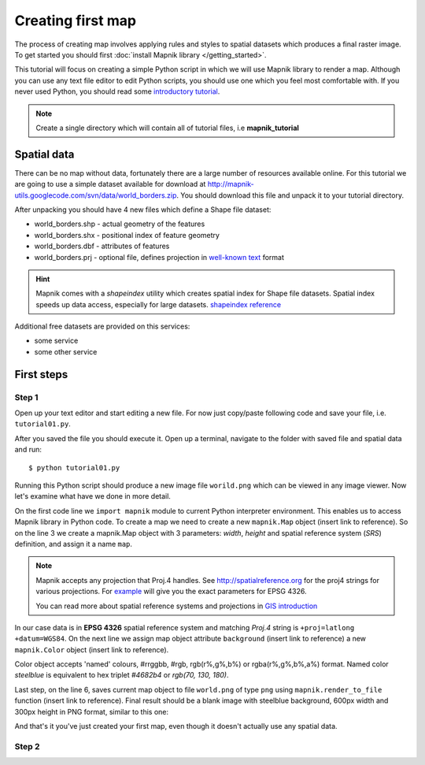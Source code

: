 ******************
Creating first map
******************

The process of creating map involves applying rules and styles to
spatial datasets which produces a final raster image. To get started
you should first :doc:`install Mapnik library </getting_started>`.

This tutorial will focus on creating a simple Python script in which
we will use Mapnik library to render a map. Although you can use any
text file editor to edit Python scripts, you should use one which you
feel most comfortable with. If you never used Python, you should read
some `introductory tutorial <http://diveintopython.org/>`_.

.. note:: 
   
   Create a single directory which will contain all of tutorial
   files, i.e **mapnik_tutorial**


Spatial data
============

There can be no map without data, fortunately there are a large number
of resources available online.  For this tutorial we are going to use
a simple dataset available for download at
http://mapnik-utils.googlecode.com/svn/data/world_borders.zip. You
should download this file and unpack it to your tutorial directory.

After unpacking you should have 4 new files which define a Shape file
dataset:

* world_borders.shp - actual geometry of the features
* world_borders.shx - positional index of feature geometry
* world_borders.dbf - attributes of features
* world_borders.prj - optional file, defines projection in `well-known
  text <http://en.wikipedia.org/wiki/Well-known_text>`_ format

.. hint::

   Mapnik comes with a *shapeindex* utility which creates spatial
   index for Shape file datasets. Spatial index speeds up data access,
   especially for large datasets.  `shapeindex reference <index.html>`_

Additional free datasets are provided on this services:

* some service
* some other service


First steps
===========

Step 1
______

Open up your text editor and start editing a new file. For now just
copy/paste following code and save your file, i.e. ``tutorial01.py``.

.. code-block:: python
   :linenos:

   import mapnik

   map = mapnik.Map(600,300,"+proj=latlong +datum=WGS84")
   map.background = mapnik.Color('steelblue')

   mapnik.render_to_file(map,'world.png', 'png')

After you saved the file you should execute it. Open up a terminal, 
navigate to the folder with saved file and spatial data and run:
::

   $ python tutorial01.py

Running this Python script should produce a new image file
``worild.png`` which can be viewed in any image viewer. Now let's
examine what have we done in more detail.

On the first code line we ``import mapnik`` module to current Python
interpreter environment. This enables us to access Mapnik library in
Python code. To create a map we need to create a new ``mapnik.Map``
object (insert link to reference). So on the line 3 we create a
mapnik.Map object with 3 parameters: *width*, *height* and spatial
reference system (*SRS*) definition, and assign it a name ``map``.

.. note ::

  Mapnik accepts any projection that Proj.4 handles. See
  http://spatialreference.org for the proj4 strings for various
  projections. For `example
  <http://spatialreference.org/ref/epsg/4326/mapnikpython/>`_ will
  give you the exact parameters for EPSG 4326.

  You can read more about spatial reference systems and projections in
  `GIS introduction <index>`_


In our case data is in **EPSG 4326** spatial reference system and
matching *Proj.4* string is ``+proj=latlong +datum=WGS84``. On the
next line we assign map object attribute ``background`` (insert link
to reference) a new ``mapnik.Color`` object (insert link to
reference). 

Color object accepts 'named' colours, #rrggbb, #rgb,
rgb(r%,g%,b%) or rgba(r%,g%,b%,a%) format. Named color *steelblue* is
equivalent to hex triplet *#4682b4* or *rgb(70, 130, 180)*.

Last step, on the line 6, saves current map object to file
``world.png`` of type ``png`` using ``mapnik.render_to_file`` function
(insert link to reference). Final result should be a blank image with
steelblue background, 600px width and 300px height in PNG format,
similar to this one:

.. image :: images/tut01.png
   :align: center
   :scale: 75%
   :alt: tutorial01.py resulting image 

And that's it you've just created your first map, even though it
doesn't actually use any spatial data.

Step 2
______
